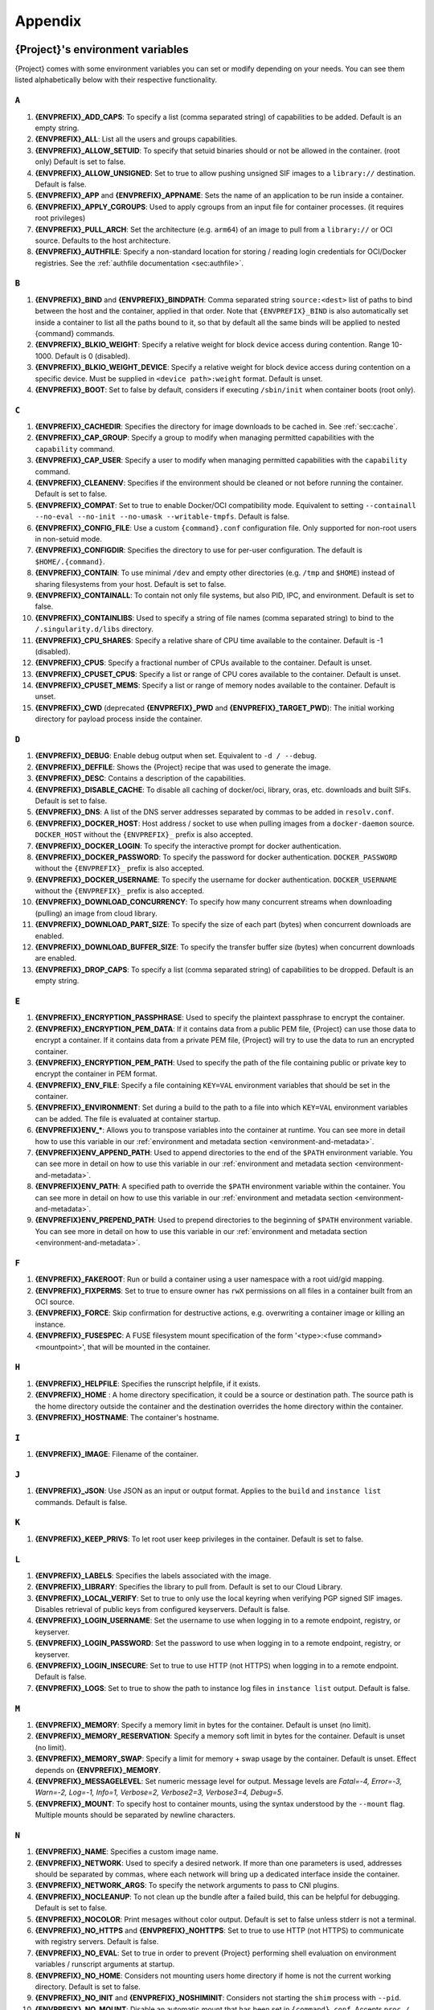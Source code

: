 .. _appendix:

########
Appendix
########

..
   TODO oci & oci-archive along with http & https

.. _{command}-environment-variables:

*************************************
{Project}'s environment variables
*************************************

{Project} comes with some environment variables you can set or
modify depending on your needs. You can see them listed alphabetically
below with their respective functionality.

``A``
=====

#. **{ENVPREFIX}_ADD_CAPS**: To specify a list (comma separated string)
   of capabilities to be added. Default is an empty string.

#. **{ENVPREFIX}_ALL**: List all the users and groups capabilities.

#. **{ENVPREFIX}_ALLOW_SETUID**: To specify that setuid binaries should
   or not be allowed in the container. (root only) Default is set to
   false.

#. **{ENVPREFIX}_ALLOW_UNSIGNED**: Set to true to allow pushing unsigned SIF
   images to a ``library://`` destination. Default is false.

#. **{ENVPREFIX}_APP** and **{ENVPREFIX}_APPNAME**: Sets the name of an
   application to be run inside a container.

#. **{ENVPREFIX}_APPLY_CGROUPS**: Used to apply cgroups from an input
   file for container processes. (it requires root privileges)

#. **{ENVPREFIX}_PULL_ARCH**: Set the architecture
   (e.g. ``arm64``) of an image to pull from a ``library://`` or OCI source.
   Defaults to the host architecture.

#. **{ENVPREFIX}_AUTHFILE**: Specify a non-standard location for storing /
   reading login credentials for OCI/Docker registries. See the
   :ref:`authfile documentation <sec:authfile>`.

``B``
=====

#. **{ENVPREFIX}_BIND** and **{ENVPREFIX}_BINDPATH**: Comma separated
   string ``source:<dest>`` list of paths to bind between the host and
   the container, applied in that order.
   Note that ``{ENVPREFIX}_BIND`` is also automatically set inside a
   container to list all the paths bound to it, so that by default all
   the same binds will be applied to nested {command} commands.

#. **{ENVPREFIX}_BLKIO_WEIGHT**: Specify a relative weight for block
   device access during contention. Range 10-1000. Default is 0 (disabled).

#. **{ENVPREFIX}_BLKIO_WEIGHT_DEVICE**: Specify a relative weight for
   block device access during contention on a specific device.
   Must be supplied in ``<device path>:weight`` format. Default is unset.

#. **{ENVPREFIX}_BOOT**: Set to false by default, considers if executing
   ``/sbin/init`` when container boots (root only).

``C``
=====

#. **{ENVPREFIX}_CACHEDIR**: Specifies the directory for image downloads
   to be cached in. See :ref:`sec:cache`.

#. **{ENVPREFIX}_CAP_GROUP**: Specify a group to modify when managing permitted
   capabilities with the ``capability`` command.

#. **{ENVPREFIX}_CAP_USER**: Specify a user to modify when managing permitted
   capabilities with the ``capability`` command.

#. **{ENVPREFIX}_CLEANENV**: Specifies if the environment should be
   cleaned or not before running the container. Default is set to false.

#. **{ENVPREFIX}_COMPAT**: Set to true to enable Docker/OCI compatibility mode.
   Equivalent to setting ``--containall --no-eval --no-init --no-umask
   --writable-tmpfs``. Default is false.

#. **{ENVPREFIX}_CONFIG_FILE**: Use a custom ``{command}.conf`` configuration
   file. Only supported for non-root users in non-setuid mode.

#. **{ENVPREFIX}_CONFIGDIR**: Specifies the directory to use for
   per-user configuration.  The default is ``$HOME/.{command}``.

#. **{ENVPREFIX}_CONTAIN**: To use minimal ``/dev`` and empty other
   directories (e.g. ``/tmp`` and ``$HOME``) instead of sharing
   filesystems from your host. Default is set to false.

#. **{ENVPREFIX}_CONTAINALL**: To contain not only file systems, but
   also PID, IPC, and environment. Default is set to false.

#. **{ENVPREFIX}_CONTAINLIBS**: Used to specify a string of file names
   (comma separated string) to bind to the ``/.singularity.d/libs``
   directory.

#. **{ENVPREFIX}_CPU_SHARES**: Specify a relative share of CPU time
   available to the container. Default is -1 (disabled).

#. **{ENVPREFIX}_CPUS**: Specify a fractional number of CPUs available
   to the container. Default is unset.

#. **{ENVPREFIX}_CPUSET_CPUS**: Specify a list or range of CPU cores
   available to the container. Default is unset.

#. **{ENVPREFIX}_CPUSET_MEMS**: Specify a list or range of memory nodes
   available to the container. Default is unset.

#. **{ENVPREFIX}_CWD** (deprecated **{ENVPREFIX}_PWD** and **{ENVPREFIX}_TARGET_PWD**): The initial
   working directory for payload process inside the container.

``D``
=====

#. **{ENVPREFIX}_DEBUG**: Enable debug output when set. Equivalent to ``-d /
   --debug``.

#. **{ENVPREFIX}_DEFFILE**: Shows the {Project} recipe that was used
   to generate the image.

#. **{ENVPREFIX}_DESC**: Contains a description of the capabilities.

#. **{ENVPREFIX}_DISABLE_CACHE**: To disable all caching of docker/oci,
   library, oras, etc. downloads and built SIFs. Default is set to
   false.

#. **{ENVPREFIX}_DNS**: A list of the DNS server addresses separated by
   commas to be added in ``resolv.conf``.

#. **{ENVPREFIX}_DOCKER_HOST**: Host address / socket to use when pulling images
   from a ``docker-daemon`` source. ``DOCKER_HOST`` without the
   ``{ENVPREFIX}_`` prefix is also accepted.

#. **{ENVPREFIX}_DOCKER_LOGIN**: To specify the interactive prompt for
   docker authentication.

#. **{ENVPREFIX}_DOCKER_PASSWORD**: To specify the password for docker
   authentication. ``DOCKER_PASSWORD`` without the ``{ENVPREFIX}_`` prefix is
   also accepted.

#. **{ENVPREFIX}_DOCKER_USERNAME**: To specify the username for docker
   authentication. ``DOCKER_USERNAME`` without the ``{ENVPREFIX}_`` prefix is
   also accepted.

#. **{ENVPREFIX}_DOWNLOAD_CONCURRENCY**: To specify how many concurrent streams
   when downloading (pulling) an image from cloud library.

#. **{ENVPREFIX}_DOWNLOAD_PART_SIZE**: To specify the size of each part (bytes)
   when concurrent downloads are enabled.

#. **{ENVPREFIX}_DOWNLOAD_BUFFER_SIZE**: To specify the transfer buffer size
   (bytes) when concurrent downloads are enabled.

#. **{ENVPREFIX}_DROP_CAPS**: To specify a list (comma separated string)
   of capabilities to be dropped. Default is an empty string.

``E``
=====

#. **{ENVPREFIX}_ENCRYPTION_PASSPHRASE**: Used to specify the plaintext
   passphrase to encrypt the container.

#. **{ENVPREFIX}_ENCRYPTION_PEM_DATA**: If it contains data from a public PEM 
   file, {Project} can use those data to encrypt a container. If it contains 
   data from a private PEM file, {Project} will try to use the data to run an 
   encrypted container. 

#. **{ENVPREFIX}_ENCRYPTION_PEM_PATH**: Used to specify the path of the
   file containing public or private key to encrypt the container in PEM
   format.

#. **{ENVPREFIX}_ENV_FILE**: Specify a file containing ``KEY=VAL`` environment
   variables that should be set in the container.

#. **{ENVPREFIX}_ENVIRONMENT**: Set during a build to the path to a file into
   which ``KEY=VAL`` environment variables can be added. The file is evaluated
   at container startup.

#. **{ENVPREFIX}ENV_\***: Allows you to transpose variables into the
   container at runtime. You can see more in detail how to use this
   variable in our :ref:`environment and metadata section
   <environment-and-metadata>`.

#. **{ENVPREFIX}ENV_APPEND_PATH**: Used to append directories to the end
   of the ``$PATH`` environment variable. You can see more in detail on
   how to use this variable in our :ref:`environment and metadata
   section <environment-and-metadata>`.

#. **{ENVPREFIX}ENV_PATH**: A specified path to override the ``$PATH``
   environment variable within the container. You can see more in detail
   on how to use this variable in our :ref:`environment and metadata
   section <environment-and-metadata>`.

#. **{ENVPREFIX}ENV_PREPEND_PATH**: Used to prepend directories to the
   beginning of ``$PATH`` environment variable. You can see more in
   detail on how to use this variable in our :ref:`environment and
   metadata section <environment-and-metadata>`.

``F``
=====

#. **{ENVPREFIX}_FAKEROOT**: Run or build a container using a user namespace
   with a root uid/gid mapping.

#. **{ENVPREFIX}_FIXPERMS**: Set to true to ensure owner has ``rwX`` permissions on
   all files in a container built from an OCI source.

#. **{ENVPREFIX}_FORCE**: Skip confirmation for destructive actions, e.g.
   overwriting a container image or killing an instance.

#. **{ENVPREFIX}_FUSESPEC**: A FUSE filesystem mount specification of the form
   '<type>:<fuse command> <mountpoint>', that will be mounted in the container.

``H``
=====

#. **{ENVPREFIX}_HELPFILE**: Specifies the runscript helpfile, if it
   exists.

#. **{ENVPREFIX}_HOME** : A home directory specification, it could be a
   source or destination path. The source path is the home directory
   outside the container and the destination overrides the home
   directory within the container.

#. **{ENVPREFIX}_HOSTNAME**: The container's hostname.

``I``
=====

#. **{ENVPREFIX}_IMAGE**: Filename of the container.

``J``
=====

#. **{ENVPREFIX}_JSON**: Use JSON as an input or output format. Applies to the
   ``build`` and ``instance list`` commands. Default is false.

``K``
=====

#. **{ENVPREFIX}_KEEP_PRIVS**: To let root user keep privileges in the
   container. Default is set to false.

``L``
=====

#. **{ENVPREFIX}_LABELS**: Specifies the labels associated with the
   image.

#. **{ENVPREFIX}_LIBRARY**: Specifies the library to pull from. Default
   is set to our Cloud Library.

#. **{ENVPREFIX}_LOCAL_VERIFY**: Set to true to only use the local keyring when
   verifying PGP signed SIF images. Disables retrieval of public keys from
   configured keyservers. Default is false.

#. **{ENVPREFIX}_LOGIN_USERNAME**: Set the username to use when logging in to a
   remote endpoint, registry, or keyserver.

#. **{ENVPREFIX}_LOGIN_PASSWORD**: Set the password to use when logging in to a
   remote endpoint, registry, or keyserver.

#. **{ENVPREFIX}_LOGIN_INSECURE**: Set to true to use HTTP (not HTTPS) when
   logging in to a remote endpoint. Default is false.

#. **{ENVPREFIX}_LOGS**: Set to true to show the path to instance log files in
   ``instance list`` output. Default is false.

``M``
=====

#. **{ENVPREFIX}_MEMORY**: Specify a memory limit in bytes for the
   container. Default is unset (no limit).

#. **{ENVPREFIX}_MEMORY_RESERVATION**: Specify a memory soft limit in
   bytes for the container. Default is unset (no limit).

#. **{ENVPREFIX}_MEMORY_SWAP**: Specify a limit for memory + swap usage by the
   container. Default is unset. Effect depends on **{ENVPREFIX}_MEMORY**.

#. **{ENVPREFIX}_MESSAGELEVEL**: Set numeric message level for output. 
   Message levels are `Fatal=-4, Error=-3, Warn=-2, Log=-1, Info=1, 
   Verbose=2, Verbose2=3, Verbose3=4, Debug=5`.

#. **{ENVPREFIX}_MOUNT**: To specify host to container mounts, using the
   syntax understood by the ``--mount`` flag. Multiple mounts should be
   separated by newline characters.

``N``
=====

#. **{ENVPREFIX}_NAME**: Specifies a custom image name.

#. **{ENVPREFIX}_NETWORK**: Used to specify a desired network. If more
   than one parameters is used, addresses should be separated by commas,
   where each network will bring up a dedicated interface inside the
   container.

#. **{ENVPREFIX}_NETWORK_ARGS**: To specify the network arguments to
   pass to CNI plugins.

#. **{ENVPREFIX}_NOCLEANUP**: To not clean up the bundle after a failed
   build, this can be helpful for debugging. Default is set to false.

#. **{ENVPREFIX}_NOCOLOR**: Print mesages without color output.
   Default is set to false unless stderr is not a terminal.

#. **{ENVPREFIX}_NO_HTTPS** and **{ENVPREFIX}_NOHTTPS**: Set to true to use HTTP
   (not HTTPS) to communicate with registry servers. Default is false.

#. **{ENVPREFIX}_NO_EVAL**: Set to true in order to prevent {Project}
   performing shell evaluation on environment variables / runscript
   arguments at startup.

#. **{ENVPREFIX}_NO_HOME**: Considers not mounting users home directory
   if home is not the current working directory. Default is set to
   false.

#. **{ENVPREFIX}_NO_INIT** and **{ENVPREFIX}_NOSHIMINIT**: Considers not
   starting the ``shim`` process with ``--pid``.

#. **{ENVPREFIX}_NO_MOUNT**: Disable an automatic mount that has been set in
   ``{command}.conf``. Accepts ``proc / sys / dev / devpts / home / tmp /
   hostfs / cwd``, or the source path for a system specific bind.

#. **{ENVPREFIX}_NO_NV**: Flag to disable Nvidia support. Opposite of
   ``{ENVPREFIX}_NV``.

#. **{ENVPREFIX}_NO_PID**: Set to true to disable the PID namespace, when it is
   inferred by other options (e.g.``--containall`` )

#. **{ENVPREFIX}_NO_PRIVS**: To drop all the privileges from root user
   in the container. Default is false.

#. **{ENVPREFIX}_NOTEST**: Set to true to disable execution of ``%test`` sections
   when building a container.

#. **{ENVPREFIX}_NO_UMASK**: Set to true to prevent host umask propagating
   to container, and use a default 0022 umask instead. Default is false.

#. **{ENVPREFIX}_NV**: To enable Nvidia GPU support. Default is
   set to false.

#. **{ENVPREFIX}_NVCCLI**: To use nvidia-container-cli for container GPU setup
   (experimental, only unprivileged).

``O``
=====

#. **{ENVPREFIX}_OOM_KILL_DISABLE**: Set to true to disable OOM killer for
   container processes, if possible. Default is false.

#. **{ENVPREFIX}_OVERLAY** and **{ENVPREFIX}_OVERLAYIMAGE**: To indicate
   the use of an overlay file system image for persistent data storage
   or as read-only layer of container.

``P``
=====

#. **{ENVPREFIX}_PULLDIR** and **{ENVPREFIX}_PULLFOLDER**: Specify destination
   directory when pulling a container image.

#. **{ENVPREFIX}_PID_FILE**: When starting an instance, write the instance PID
   to the specified file.

#. **{ENVPREFIX}_PIDS_LIMIT**: Specify maximum number of processes that
   the container may spawn. Default is 0 (no limit).

``Q``
=====

#. **{ENVPREFIX}_QUIET**: Suppresses all Info messages.
   Default is set to false.

``R``
=====

#. **{ENVPREFIX}_ROOTFS**: During a build ``{ENVPREFIX}_ROOTFS`` is set to the
   path of the rootfs for the container. It can be used within a definition file
   to manipulate the rootfs (e.g. from the ``%setup`` section).

#. **{ENVPREFIX}_ROCM**: Set to true to expose ROCm devices and libraries inside
   the container. Default is false.

#. **{ENVPREFIX}_RUNSCRIPT**: Specifies the runscript of the image.

``S``
=====

#. **{ENVPREFIX}_SANDBOX**: Set to true to specify that the format of the image
   should be a sandbox. Default is set to false.

#. **{ENVPREFIX}_SCRATCH** and **{ENVPREFIX}_SCRATCHDIR**: Used to
   include a scratch directory within the container that is linked to a
   temporary directory. (use -W to force location)

#. **{ENVPREFIX}_SECTION**: Set to specify a comma separated string of all
   the sections to be run from the deffile (setup, post, files,
   environment, test, labels, none)

#. **{ENVPREFIX}_SECURITY**: Used to enable security features. (SELinux,
   Apparmor, Seccomp)

#. **{ENVPREFIX}_SECRET**: Lists all the private keys instead of the
   default which display the public ones.

#. **{ENVPREFIX}_SHELL**: The path to the program to be used as an
   interactive shell.

#. **{ENVPREFIX}_SIGNAL**: Specifies a signal sent to the instance.

#. **{ENVPREFIX}_SILENT**: Suppresses all Info and Warning messages.
   Default is set to false.

#. **{ENVPREFIX}_SIGNAL**: Specifies the signal to send to an instance with
   ``{command} instance stop``.

#. **{ENVPREFIX}_SIGN_KEY**: Set the path to a key file to be used when signing
   a SIF image.

#. **{ENVPREFIX}_SPARSE**: Set to true to create sparse overlay image files with
   the ``{command} overlay create`` command.

#. **{ENVPREFIX}_SHARENS**: Share the namespace and image 
   with other containers launched from the same parent process.

``T``
=====

#. **{ENVPREFIX}_TEST**: Specifies the test script for the image.

#. **{ENVPREFIX}_TMPDIR**: Specify a location for temporary files to be used
   when pulling and building container images. See :ref:`sec:temporaryfolders`.

``U``
=====

#. **{ENVPREFIX}_UNSHARE_PID**: To specify that the container will run
   in a new PID namespace. Default is set to false.

#. **{ENVPREFIX}_UNSHARE_IPC**: To specify that the container will run
   in a new IPC namespace. Default is set to false.

#. **{ENVPREFIX}_UNSHARE_NET**: To specify that the container will run
   in a new network namespace (sets up a bridge network interface by
   default). Default is set to false.

#. **{ENVPREFIX}_UNSHARE_UTS**: To specify that the container will run
   in a new UTS namespace. Default is set to false.

#. **{ENVPREFIX}_UNSQUASH**: To convert SIF files to temporary sandboxes
   before running a container. Default is set to false.

#. **{ENVPREFIX}_UPDATE**: To run the definition over an existing
   container (skips the header). Default is set to false.

#. **{ENVPREFIX}_URL**: Specifies the key server ``URL``.

#. **{ENVPREFIX}_USER**: As root, specify a user to manage that user's instances
   with the ``instance`` commands.

#. **{ENVPREFIX}_USERNS** and **{ENVPREFIX}_UNSHARE_USERNS**: To specify
   that the container will run in a new user namespace, allowing
   {Project} to run completely unprivileged even with a setuid
   installation.
   Default is set to false.

``V``
=====

#. **{ENVPREFIX}_VERBOSE**: Print additional information.
   Default is set to false.

``V``
=====

#. **{ENVPREFIX}_VERIFY_CERTIFICATE**: Set the path to a PEM file containing the
   certificate to be used when verifying an x509 signed SIF image.

#. **{ENVPREFIX}_VERIFY_INTERMEDIATES**: Set the path to a PEM file containing
   an intermediate certificate / chain to be used when verifying an x509 signed
   SIF image.

#. **{ENVPREFIX}_VERIFY_KEY**: Set the path to a key file to be used when
   verifying a key signed SIF image.

#. **{ENVPREFIX}_VERIFY_OCSP**: Set to true to enable OCSP verification of
   certificates. Default is false.

#. **{ENVPREFIX}_VERIFY_ROOTS**: Set the path to a PEM file containing root
   certificate(s) to be used when verifying an x509 signed SIF image.

``W``
=====

#. **{ENVPREFIX}_WORKDIR**: The working directory to be used for
   ``/tmp``, ``/var/tmp`` and ``$HOME`` (if ``-c`` or ``--contain`` was
   also used)

#. **{ENVPREFIX}_WRITABLE**: By default, all {Project} containers
   are available as read only, this option makes the file system
   accessible as read/write. Default set to false.

#. **{ENVPREFIX}_WRITABLE_TMPFS**: Makes the file system accessible as
   read-write with non-persistent data (with overlay support only).
   Default is set to false.

.. _buildmodules:

*************
Build Modules
*************

.. _build-library-module:

``library`` bootstrap agent
===========================

.. _sec:build-library-module:

Overview
--------

You can use an existing container in a Container Library as your
"base" and then add customization. This allows you to build multiple
images from the same starting point. For example, you may want to build
several containers with the same custom python installation, the same
custom compiler toolchain, or the same base MPI installation. Instead of
building these from scratch each time, you could create a base container
in the Container Library and then build new containers from that
existing base container adding customizations in ``%post``,
``%environment``, ``%runscript``, etc.

This requires setting up a Container Library as shown in the
:ref:`Managing Remote Endpoints <sec:managing-remote-endpoints>`
section.

Keywords
--------

.. code:: {command}

   Bootstrap: library

The Bootstrap keyword is always mandatory. It describes the bootstrap
module to use.

.. code:: {command}

   From: <entity>/<collection>/<container>:<tag>

The ``From`` keyword is mandatory. It specifies the container to use as
a base. ``entity`` is optional and defaults to ``library``.
``collection`` is optional and defaults to ``default``. This is the
correct namespace to use for some official containers (``alpine`` for
example). ``tag`` is also optional and will default to ``latest``.

.. code:: {command}

   Library: http://custom/library

The Library keyword is mandatory. It is the URL for the library server.

.. code:: {command}

   Fingerprints: 22045C8C0B1004D058DE4BEDA20C27EE7FF7BA84

The Fingerprints keyword is optional. It specifies one or more comma
separated fingerprints corresponding to PGP public keys. If present, the
bootstrap image will be verified and the build will only proceed if it
is signed by keys matching *all* of the specified fingerprints.

.. _build-docker-module:

``docker`` bootstrap agent
==========================

.. _sec:build-docker-module:

Overview
--------

Docker images are comprised of layers that are assembled at runtime to
create an image. You can use Docker layers to create a base image, and
then add your own custom software. For example, you might use Docker's
Ubuntu image layers to create an Ubuntu {Project} container. You
could do the same with Fedora, Debian, Arch, Suse, Alpine, BusyBox, etc.

Or maybe you want a container that already has software installed. For
instance, maybe you want to build a container that uses CUDA and cuDNN
to leverage the GPU, but you don't want to install from scratch. You can
start with one of the ``nvidia/cuda`` containers and install your
software on top of that.

Or perhaps you have already invested in Docker and created your own
Docker containers. If so, you can seamlessly convert them to
{Project} with the ``docker`` bootstrap module.

Keywords
--------

.. code:: {command}

   Bootstrap: docker

The Bootstrap keyword is always mandatory. It describes the bootstrap
module to use.

.. code:: {command}

   From: <registry>/<namespace>/<container>:<tag>@<digest>

The ``From`` keyword is mandatory. It specifies the container to use as
a base. ``registry`` is optional and defaults to ``index.docker.io``.
``namespace`` is optional and defaults to ``library``. This is the
correct namespace to use for some official containers (ubuntu for
example). ``tag`` is also optional and will default to ``latest``

See :ref:`{Project} and Docker <docker-and-oci>` for more
detailed info on using Docker registries.

.. code:: {command}

   Registry: http://custom_registry

The Registry keyword is optional. It will default to
``index.docker.io``.

.. code:: {command}

   Namespace: namespace

The Namespace keyword is optional. It will default to ``library``.

Notes
-----

Docker containers are stored as a collection of tarballs called layers.
When building from a Docker container the layers must be downloaded and
then assembled in the proper order to produce a viable file system. Then
the file system must be converted to Singularity Image File (sif)
format.

For detailed information about setting your build environment see
:ref:`Build Customization <build-environment>`.

.. _build-shub:

``shub`` bootstrap agent
========================

Overview
--------

You can use an existing container on Singularity Hub as your "base" and
then add customization. This allows you to build multiple images from
the same starting point. For example, you may want to build several
containers with the same custom python installation, the same custom
compiler toolchain, or the same base MPI installation. Instead of
building these from scratch each time, you could create a base container
on Singularity Hub and then build new containers from that existing base
container adding customizations in ``%post`` , ``%environment``,
``%runscript``, etc.

Keywords
--------

.. code:: {command}

   Bootstrap: shub

The Bootstrap keyword is always mandatory. It describes the bootstrap
module to use.

.. code:: {command}

   From: shub://<registry>/<username>/<container-name>:<tag>@digest

The ``From`` keyword is mandatory. It specifies the container to use as
a base. ``registry is optional and defaults to ``singularity-hub.org``.
``tag`` and ``digest`` are also optional. ``tag`` defaults to ``latest``
and ``digest`` can be left blank if you want the latest build.

Notes
-----

When bootstrapping from a Singularity Hub image, all previous definition
files that led to the creation of the current image will be stored in a
directory within the container called
``/.singularity.d/bootstrap_history``. {Project} will also alert you
if environment variables have been changed between the base image and
the new image during bootstrap.

.. _build-oras:

``oras`` bootstrap agent
========================

Overview
--------

Using, this module, a container from supporting OCI Registries - Eg: ACR
(Azure Container Registry), local container registries, etc can be used
as your "base" image and later customized. This allows you to build
multiple images from the same starting point. For example, you may want
to build several containers with the same custom python installation,
the same custom compiler toolchain, or the same base MPI installation.
Instead of building these from scratch each time, you could make use of
``oras`` to pull an appropriate base container and then build new
containers by adding customizations in ``%post`` , ``%environment``,
``%runscript``, etc.

Keywords
--------

.. code:: {command}

   Bootstrap: oras

The Bootstrap keyword is always mandatory. It describes the bootstrap
module to use.

.. code:: {command}

   From: registry/namespace/image:tag

The ``From`` keyword is mandatory. It specifies the container to use as
a base. Also,``tag`` is mandatory that refers to the version of image
you want to use.

.. code:: {command}

   Fingerprints: 22045C8C0B1004D058DE4BEDA20C27EE7FF7BA84

The Fingerprints keyword is optional. It specifies one or more comma separated 
fingerprints corresponding to PGP public keys. If present, the SIF file will be 
verified and the build will only proceed if it is signed by keys matching *all*
of the specified fingerprints.

.. _build-localimage:

``localimage`` bootstrap agent
==============================

.. _sec:build-localimage:

This module allows you to build a container from an existing
{Project} container on your host system. The name is somewhat
misleading because your container can be in either image or directory
format.

Overview
--------

You can use an existing container image as your "base", and then add
customization. This allows you to build multiple images from the same
starting point. For example, you may want to build several containers
with the same custom python installation, the same custom compiler
toolchain, or the same base MPI installation. Instead of building these
from scratch each time, you could start with the appropriate local base
container and then customize the new container in ``%post``,
``%environment``, ``%runscript``, etc.

Keywords
--------

.. code:: {command}

   Bootstrap: localimage

The Bootstrap keyword is always mandatory. It describes the bootstrap
module to use.

.. code:: {command}

   From: /path/to/container/file/or/directory

The ``From`` keyword is mandatory. It specifies the local container to
use as a base.

.. code:: {command}

   Fingerprints: 22045C8C0B1004D058DE4BEDA20C27EE7FF7BA84

The Fingerprints keyword is optional. It specifies one or more comma
separated fingerprints corresponding to PGP public keys. If present, and
the ``From:`` keyword points to a SIF format image, it will be verified
and the build will only proceed if it is signed by keys matching *all*
of the specified fingerprints.

Notes
-----

When building from a local container, all previous definition files that
led to the creation of the current container will be stored in a
directory within the container called
``/.singularity.d/bootstrap_history``. {Project} will also alert you
if environment variables have been changed between the base image and
the new image during bootstrap.

.. _build-yum:

``yum`` or ``dnf`` bootstrap agent
==================================

.. _sec:build-yum:

This module allows you to build a Red Hat style
container from a mirror URI based on yum or dnf.

Overview
--------

Use the ``yum`` or ``dnf`` module to specify a base for a RHEL-like container.
You must also specify the URI for the mirror you would like to use.

Keywords
--------

.. code:: {command}

   Bootstrap: yum

or

.. code:: {command}

   Bootstrap: dnf

The Bootstrap keyword is always mandatory. It describes the bootstrap
module to use.

.. code:: {command}

   OSVersion: 9

The OSVersion keyword is optional. It specifies the OS version you would
like to use. It is only required if you have specified a %{OSVERSION}
variable in the ``MirrorURL`` keyword.

.. code:: {command}

   MirrorURL: http://repo.almalinux.org/almalinux/%{OSVERSION}/BaseOS/x86_64/os

The MirrorURL keyword is mandatory. It specifies the URI to use as a
mirror to download the OS. If you define the ``OSVersion`` keyword, then
you can use it in the URI as in the example above.

.. code:: {command}

   Include: dnf

The Include keyword is optional. It allows you to install additional
packages into the core operating system. It is a best practice to supply
only the bare essentials such that the ``%post`` section has what it
needs to properly complete the build. One common package you may want to
install when using the ``yum`` or ``dnf`` build module is YUM or DNF itself.

Notes
-----

There is a major limitation with using YUM/DNF to bootstrap a container. The
RPM database that exists within the container will be created using the
RPM library and Berkeley DB implementation that exists on the host
system. If the RPM implementation inside the container is not compatible
with the RPM database that was used to create the container, RPM and YUM/DNF
commands inside the container may fail. This issue can be easily
demonstrated by bootstrapping an older RHEL compatible image by a newer
one (e.g. bootstrap a RHEL 8 container from a RHEL 9 host).

In order to use the ``yum`` or ``dnf`` build module, you must have ``yum``
or ``dnf`` installed on your system. It may seem counter-intuitive to install YUM
or DNF on a system that uses a different package manager, but you can do so.
For instance, on Ubuntu you can install it like so:

.. code::

   $ sudo apt-get update && sudo apt-get install dnf

When building a container as an unprivileged user using this bootstrap,
not all of the fakeroot modes work well.  See
:ref:`Building container images <build>` for details.

.. _build-debootstrap:

``debootstrap`` build agent
===========================

.. _sec:build-debootstrap:

This module allows you to build a Debian/Ubuntu style container from a
mirror URI.

Overview
--------

Use the ``debootstrap`` module to specify a base for a Debian-like
container. You must also specify the OS version and a URI for the mirror
you would like to use.

Keywords
--------

.. code:: {command}

   Bootstrap: debootstrap

The Bootstrap keyword is always mandatory. It describes the bootstrap
module to use.

.. code:: {command}

   OSVersion: xenial

The OSVersion keyword is mandatory. It specifies the OS version you
would like to use. For Ubuntu you can use code words like ``trusty``
(14.04), ``xenial`` (16.04), and ``yakkety`` (17.04). For Debian you can
use values like ``stable``, ``oldstable``, ``testing``, and ``unstable``
or code words like ``wheezy`` (7), ``jesse`` (8), and ``stretch`` (9).

   .. code:: {command}

      MirrorURL:  http://us.archive.ubuntu.com/ubuntu/

The MirrorURL keyword is mandatory. It specifies a URI to use as a
mirror when downloading the OS.

.. code:: {command}

   Include: somepackage

The Include keyword is optional. It allows you to install additional
packages into the core operating system. It is a best practice to supply
only the bare essentials such that the ``%post`` section has what it
needs to properly complete the build.

Notes
-----

In order to use the ``debootstrap`` build module, you must have
``debootstrap`` installed on your system. On Ubuntu you can install it
like so:

.. code::

   $ sudo apt-get update && sudo apt-get install debootstrap

On RHEL you can install it from the epel repos like so:

.. code::

   $ sudo dnf update && sudo dnf install epel-release && sudo dnf install debootstrap.noarch

When building a container as an unprivileged user using this bootstrap,
not all of the fakeroot modes work well.  See
:ref:`Building container images <build>` for details.

.. _build-arch:

``arch`` bootstrap agent
========================

.. _sec:build-arch:

This module allows you to build a Arch Linux based container.

Overview
--------

Use the ``arch`` module to specify a base for an Arch Linux based
container. Arch Linux uses the aptly named ``pacman`` package manager
(all puns intended).

Keywords
--------

.. code:: {command}

   Bootstrap: arch

The Bootstrap keyword is always mandatory. It describes the bootstrap
module to use.

The Arch Linux bootstrap module does not name any additional keywords at
this time. By defining the ``arch`` module, you have essentially given
all of the information necessary for that particular bootstrap module to
build a core operating system.

Notes
-----

Arch Linux is, by design, a very stripped down, light-weight OS. You may
need to perform a significant amount of configuration to get a usable
OS. Please refer to this `README.md
<https://github.com/{orgrepo}/blob/{repobranch}/examples/arch/README.md>`_
and the `Arch Linux example
<https://github.com/{orgrepo}/blob/{repobranch}/examples/arch/>`_
for more info.

.. _build-busybox:

``busybox`` bootstrap agent
===========================

.. _sec:build-busybox:

This module allows you to build a container based on BusyBox.

Overview
--------

Use the ``busybox`` module to specify a BusyBox base for container. You
must also specify a URI for the mirror you would like to use.

Keywords
--------

.. code:: {command}

   Bootstrap: busybox

The Bootstrap keyword is always mandatory. It describes the bootstrap
module to use.

.. code:: {command}

   MirrorURL: https://www.busybox.net/downloads/binaries/1.35.0-x86_64-linux-musl/busybox

The MirrorURL keyword is mandatory. It specifies a URI to use as a
mirror when downloading the OS.

Notes
-----

You can build a fully functional BusyBox container that only takes up
~700kB of disk space!

.. _build-zypper:

``zypper`` bootstrap agent
==========================

.. _sec:build-zypper:

This module allows you to build a Suse style container from a mirror
URI.

.. note::

   ``zypper`` version 1.11.20 or greater is required on the host system,
   as {Project} requires the ``--releasever`` flag.

Overview
--------

Use the ``zypper`` module to specify a base for a Suse-like container.
You must also specify a URI for the mirror you would like to use.

Keywords
--------

.. code:: {command}

   Bootstrap: zypper

The Bootstrap keyword is always mandatory. It describes the bootstrap
module to use.

.. code:: {command}

   OSVersion: 42.2

The OSVersion keyword is optional. It specifies the OS version you would
like to use. It is only required if you have specified a %{OSVERSION}
variable in the ``MirrorURL`` keyword.

.. code:: {command}

   Include: somepackage

The Include keyword is optional. It allows you to install additional
packages into the core operating system. It is a best practice to supply
only the bare essentials such that the ``%post`` section has what it
needs to properly complete the build. One common package you may want to
install when using the zypper build module is ``zypper`` itself.

.. _docker-daemon:

``docker-daemon`` bootstrap agent
=================================

Overview
--------

``docker-daemon`` allows you to build a SIF from any Docker image
currently residing in the Docker daemon's internal storage:

.. code:: console

   $ docker images alpine
   REPOSITORY          TAG                 IMAGE ID            CREATED             SIZE
   alpine              latest              965ea09ff2eb        7 weeks ago         5.55MB

   $ {command} run docker-daemon:alpine:latest
   INFO:    Converting OCI blobs to SIF format
   INFO:    Starting build...
   Getting image source signatures
   Copying blob 77cae8ab23bf done
   Copying config 759e71f0d3 done
   Writing manifest to image destination
   Storing signatures
   2019/12/11 14:53:24  info unpack layer: sha256:eb7c47c7f0fd0054242f35366d166e6b041dfb0b89e5f93a82ad3a3206222502
   INFO:    Creating SIF file...
   [=====================================================================] 100 % 0s
   {Project}>

The ``{ENVPREFIX}_DOCKER_HOST`` or ``DOCKER_HOST`` environment variables may be
set to instruct {{Project}} to pull images from a Docker daemon that is not
running at the default location. For example, when using a virtualized Docker you may be instructed to set ``DOCKER_HOST`` e.g.

.. code::

   To connect the Docker client to the Docker daemon, please set
   export DOCKER_HOST=tcp://192.168.59.103:2375

Keywords
--------

In a definition file, the ``docker-daemon`` bootstrap agent requires the source container reference to
be provided with the ``From:`` keyword:

.. code:: {command}

   Bootstrap: docker-daemon
   From: <image>:<tag>

where both ``<image>`` and ``<tag>`` are mandatory fields that must be
written explicitly.


.. _docker-daemon:

``docker-archive`` bootstrap agent
==================================

Overview
--------

The ``docker-archive`` boostrap agent allows you to create a {Project} image
from a docker image stored in a ``docker save`` formatted tar file:

.. code:: console

   $ docker save -o alpine.tar alpine:latest

   $ {command} run docker-archive:$(pwd)/alpine.tar
   INFO:    Converting OCI blobs to SIF format
   INFO:    Starting build...
   Getting image source signatures
   Copying blob 77cae8ab23bf done
   Copying config 759e71f0d3 done
   Writing manifest to image destination
   Storing signatures
   2019/12/11 15:25:09  info unpack layer: sha256:eb7c47c7f0fd0054242f35366d166e6b041dfb0b89e5f93a82ad3a3206222502
   INFO:    Creating SIF file...
   [=====================================================================] 100 % 0s
   {Project}>

Keywords
--------

In a definition file, the ``docker-archive`` bootstrap agent requires the path
to the tar file containing the image to be specified with the ``From:`` keyword.

.. code:: {command}

   Bootstrap: docker-archive
   From: <path-to-tar-file>

.. _scratch-agent:

``scratch`` bootstrap agent
===========================

The scratch bootstrap agent allows you to start from a completely empty
container. You are then responsible for adding any and all executables,
libraries etc. that are required. Starting with a scratch container can
be useful when you are aiming to minimize container size, and have a
simple application / static binaries.

Overview
--------

A minimal container providing a shell can be created by copying the
``busybox`` static binary into an empty scratch container:

.. code:: {command}

   Bootstrap: scratch

   %setup
       # Runs on host - fetch static busybox binary
       curl -o /tmp/busybox https://www.busybox.net/downloads/binaries/1.31.0-i686-uclibc/busybox
       # It needs to be executable
       chmod +x /tmp/busybox

   %files
       # Copy from host into empty container
       /tmp/busybox /bin/sh

   %runscript
      /bin/sh

The resulting container provides a shell, and is 696KiB in size:

.. code::

   $ ls -lah scratch.sif
   -rwxr-xr-x. 1 dave dave 696K May 28 13:29 scratch.sif

   $ {command} run scratch.sif
   WARNING: passwd file doesn't exist in container, not updating
   WARNING: group file doesn't exist in container, not updating
   {Project}> echo "Hello from a 696KiB container"
   Hello from a 696KiB container

Keywords
--------

.. code:: {command}

   Bootstrap: scratch

There are no additional keywords for the scratch bootstrap agent.

Notes
-----

When building a container as an unprivileged user using this bootstrap,
not all of the fakeroot modes work well.  See
:ref:`Building container images <build>` for details.
